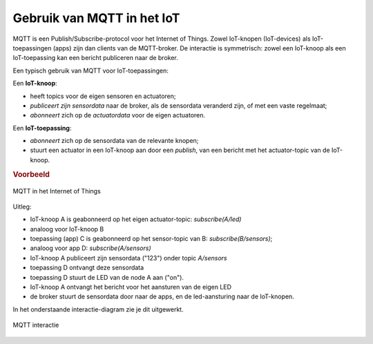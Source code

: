 Gebruik van MQTT in het IoT
===========================

MQTT is een Publish/Subscribe-protocol voor het Internet of Things.
Zowel IoT-knopen (IoT-devices) als IoT-toepassingen (apps) zijn dan clients van de MQTT-broker.
De interactie is symmetrisch:
zowel een IoT-knoop als een IoT-toepassing kan een bericht publiceren naar de broker.

Een typisch gebruik van MQTT voor IoT-toepassingen:

Een **IoT-knoop**:

* heeft topics voor de eigen sensoren en actuatoren;
* *publiceert zijn sensordata* naar de broker,
  als de sensordata veranderd zijn, of met een vaste regelmaat;
* *abonneert* zich op de *actuatordata* voor de eigen actuatoren.

Een **IoT-toepassing**:

* *abonneert* zich op de sensordata van de relevante knopen;
* stuurt een actuator in een IoT-knoop aan door een *publish*,
  van een bericht met het actuator-topic van de IoT-knoop.

.. rubric:: Voorbeeld

.. figure:: MQTT-IoT.png
   :width: 500 px
   :align: center

   MQTT in het Internet of Things

Uitleg:

* IoT-knoop A is geabonneerd op het eigen actuator-topic: *subscribe(A/led)*
* analoog voor IoT-knoop B
* toepassing (app) C is geabonneerd op het sensor-topic van B: *subscribe(B/sensors)*;
* analoog voor app D: *subscribe(A/sensors)*
* IoT-knoop A publiceert zijn sensordata ("123") onder topic *A/sensors*
* toepassing D ontvangt deze sensordata
* toepassing D stuurt de LED van de node A aan ("on").
* IoT-knoop A ontvangt het bericht voor het aansturen van de eigen LED
* de broker stuurt de sensordata door naar de apps, en de led-aansturing naar de IoT-knopen.

In het onderstaande interactie-diagram zie je dit uitgewerkt.

.. figure:: MQTT-interaction.png
   :width: 700 px
   :align: center

   MQTT interactie
